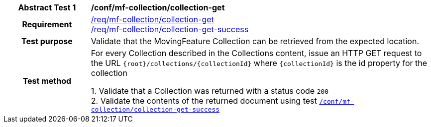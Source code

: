 [[conf_mfc_collection_get]]
[cols=">20h,<80d",width="100%"]
|===
|*Abstract Test {counter:conf-id}* |*/conf/mf-collection/collection-get*
|Requirement    |
<<req_mfc-collection-op-get, /req/mf-collection/collection-get>> +
<<req_mfc-collection-response-get, /req/mf-collection/collection-get-success>>
|Test purpose   | Validate that the MovingFeature Collection can be retrieved from the expected location.
|Test method    |
For every Collection described in the Collections content, issue an HTTP GET request to the URL `{root}/collections/{collectionId}` where `{collectionId}` is the id property for the collection

1. Validate that a Collection was returned with a status code `200` +
2. Validate the contents of the returned document using test <<conf_mfc_collection_get_success, `/conf/mf-collection/collection-get-success`>>
|===